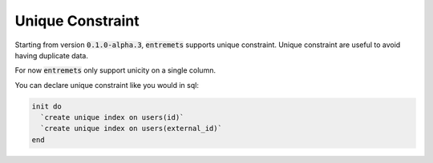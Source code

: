 Unique Constraint
==================

Starting from version :code:`0.1.0-alpha.3`,
:code:`entremets` supports unique constraint.
Unique constraint are useful to avoid having duplicate data.

For now :code:`entremets` only support unicity on a single column.

You can declare unique constraint like you would in sql:

.. code-block:: entremets

    init do
      `create unique index on users(id)`
      `create unique index on users(external_id)`
    end

